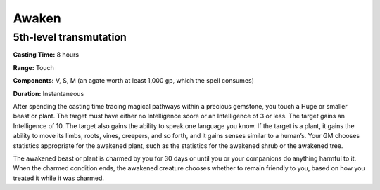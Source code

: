 
.. _srd_Awaken:

Awaken
-------------------------------------------------------------

5th-level transmutation
^^^^^^^^^^^^^^^^^^^^^^^

**Casting Time:** 8 hours

**Range:** Touch

**Components:** V, S, M (an agate worth at least 1,000 gp, which the
spell consumes)

**Duration:** Instantaneous

After spending the casting time tracing magical pathways within a
precious gemstone, you touch a Huge or smaller beast or plant. The
target must have either no Intelligence score or an Intelligence of 3 or
less. The target gains an Intelligence of 10. The target also gains the
ability to speak one language you know. If the target is a plant, it
gains the ability to move its limbs, roots, vines, creepers, and so
forth, and it gains senses similar to a human’s. Your GM chooses
statistics appropriate for the awakened plant, such as the statistics
for the awakened shrub or the awakened tree.

The awakened beast or plant is charmed by you for 30 days or until you
or your companions do anything harmful to it. When the charmed condition
ends, the awakened creature chooses whether to remain friendly to you,
based on how you treated it while it was charmed.
